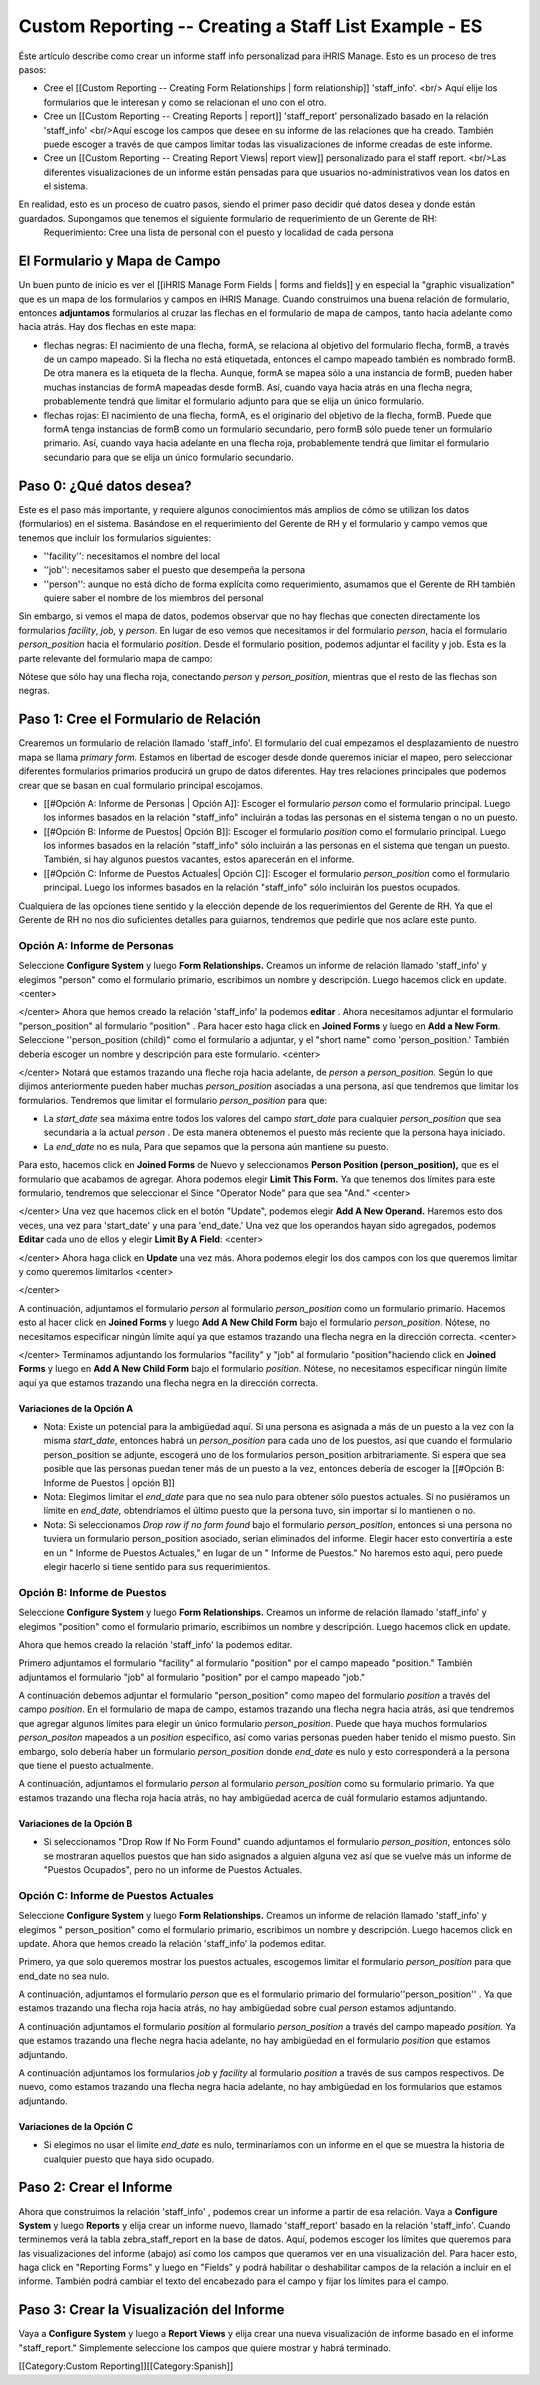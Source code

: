 Custom Reporting -- Creating a Staff List Example - ES
================================================

Éste artículo describe como crear un informe staff info personalizad para iHRIS Manage.  Esto es un proceso de tres pasos:


* Cree el [[Custom Reporting -- Creating Form Relationships | form relationship]] 'staff_info'. <br/> Aquí elije los formularios que le interesan y como se relacionan el uno con el otro.
* Cree un [[Custom Reporting -- Creating Reports | report]] 'staff_report' personalizado basado en la relación 'staff_info'  <br/>Aquí escoge los campos que desee en su informe de las relaciones que ha creado.  También puede escoger a través de que campos limitar todas las visualizaciones de informe creadas de este informe.
* Cree un [[Custom Reporting -- Creating Report Views| report view]] personalizado para el staff report. <br/>Las diferentes visualizaciones de un informe están pensadas para que usuarios no-administrativos vean los datos en el sistema.

En realidad, esto es un proceso de cuatro pasos, siendo el primer paso decidir qué datos desea y donde están guardados.  Supongamos que tenemos el siguiente formulario de requerimiento de un Gerente de RH:
 Requerimiento: Cree una lista de personal con el puesto y localidad de cada persona 




El Formulario y Mapa de Campo
^^^^^^^^^^^^^^^^^^^^^^^^^^^^^
Un buen punto de inicio es ver el [[iHRIS Manage Form Fields | forms and fields]] y en especial la "graphic visualization" que es un mapa de los formularios y campos en iHRIS Manage.  Cuando construimos una buena relación de formulario, entonces **adjuntamos** formularios al cruzar las flechas en el formulario de mapa de campos, tanto hacia adelante como hacia atrás. Hay dos flechas en este mapa:


* flechas negras: El nacimiento de una flecha, formA, se relaciona al objetivo del formulario flecha, formB,  a través de un campo mapeado.  Si la flecha no está etiquetada, entonces el campo mapeado también es nombrado formB. De otra manera es la etiqueta de la flecha.  Aunque, formA se mapea sólo a una instancia de formB, pueden haber muchas instancias de formA mapeadas desde formB.  Así, cuando vaya hacia atrás en una flecha negra, probablemente tendrá que limitar el formulario adjunto para que se elija un único formulario.
* flechas rojas:  El nacimiento de una flecha, formA, es el originario del objetivo de la flecha, formB.  Puede que formA tenga instancias de formB como un formulario secundario, pero formB sólo puede tener un formulario primario.  Así, cuando vaya hacia adelante en una flecha roja, probablemente tendrá que limitar el formulario secundario para que se elija un único formulario secundario.


Paso 0: ¿Qué datos desea?
^^^^^^^^^^^^^^^^^^^^^^^^^
Este es el paso más importante, y requiere algunos conocimientos más amplios de cómo se utilizan los datos (formularios) en el sistema.  
Basándose en el requerimiento del Gerente de RH y el formulario y campo vemos que tenemos que incluir los formularios siguientes:


* ''facility'':  necesitamos el nombre del local
* ''job'':  necesitamos saber el puesto que desempeña la persona
* ''person'': aunque no está dicho de forma explícita como requerimiento, asumamos que el Gerente de RH también quiere saber el nombre de los miembros del personal
Sin embargo, si vemos el mapa de datos, podemos observar que no hay flechas que conecten directamente los formularios *facility*, *job,* y *person*.  En lugar de eso vemos que necesitamos ir del formulario *person*, hacia el formulario *person_position* hacia el formulario *position*.  Desde el formulario position, podemos adjuntar el facility y job.  Esta es la parte relevante del formulario mapa de campo:


.. image:: images/Forms-person-position-map.gif
    :align: center



Nótese que sólo hay una flecha roja, conectando *person* y *person_position,*  mientras que el resto de las flechas son negras.


Paso 1: Cree el Formulario de Relación
^^^^^^^^^^^^^^^^^^^^^^^^^^^^^^^^^^^^^^
Crearemos un formulario de relación llamado 'staff_info'.  El formulario del cual empezamos el desplazamiento de nuestro mapa se llama *primary form.*  Estamos en libertad de escoger desde donde queremos iniciar el mapeo, pero seleccionar diferentes formularios primarios producirá un grupo de datos diferentes. Hay tres relaciones principales que podemos crear que se basan en cual formulario principal escojamos.   


* [[#Opción A:  Informe de Personas | Opción A]]: Escoger el formulario *person* como el formulario principal. Luego los informes basados en la relación "staff_info" incluirán a todas las personas en el sistema tengan o no un puesto.
* [[#Opción B:  Informe de Puestos| Opción B]]: Escoger el formulario *position* como el formulario principal.  Luego los informes basados en la relación "staff_info" sólo incluirán a las personas en el sistema que tengan un puesto.  También, si hay algunos puestos vacantes, estos aparecerán en el informe.
* [[#Opción C: Informe de Puestos Actuales| Opción C]]: Escoger el formulario *person_position* como el formulario principal.  Luego los informes basados en la relación "staff_info" sólo incluirán los puestos ocupados.

Cualquiera de las opciones tiene sentido y la elección depende de los requerimientos del Gerente de RH.  Ya que el Gerente de RH no nos dio suficientes detalles para guiarnos, tendremos que pedirle que nos aclare este punto.



Opción A: Informe de Personas
~~~~~~~~~~~~~~~~~~~~~~~~~~~~~
Seleccione **Configure System** y luego **Form Relationships.** Creamos un informe de relación llamado 'staff_info' y elegimos "person"  como el formulario primario, escribimos un nombre y descripción. Luego hacemos click en update.
<center>

.. image:: images/screenshot-create-relationship.gif
    :align: center


</center>
Ahora que hemos creado la relación 'staff_info' la podemos **editar** . Ahora necesitamos adjuntar el formulario "person_position" al formulario  "position" .  Para hacer esto haga click en **Joined Forms** y luego en  **Add a New Form**.  Seleccione ''person_position (child)" como el formulario a adjuntar, y el "short name"  como 'person_position.'   También debería escoger un nombre y descripción para este formulario.
<center>

.. image:: images/Screenshort-join-person-position.gif
    :align: center


</center>
Notará que estamos trazando una fleche roja hacia adelante, de *person* a *person_position.*  Según lo que dijimos anteriormente pueden haber muchas *person_position* asociadas a una persona, así que tendremos que limitar los formularios.  Tendremos que limitar el formulario *person_position* para que:


* La *start_date* sea máxima entre todos los valores del campo *start_date* para cualquier *person_position* que sea secundaria a la actual *person* .  De esta manera obtenemos el puesto más reciente que la persona haya iniciado.
* La *end_date* no es nula, Para que sepamos que la persona aún mantiene su puesto.
Para esto, hacemos click en **Joined Forms** de Nuevo y seleccionamos **Person Position (person_position),** que es el formulario que acabamos de agregar.  Ahora podemos elegir  **Limit This Form.** Ya que tenemos dos límites para este formulario, tendremos que seleccionar el Since "Operator Node" para que sea "And."
<center>

.. image:: images/Screenshot-limit-person-position-AND.png
    :align: center


</center>
Una vez que hacemos click en el botón "Update", podemos elegir **Add A New Operand.**   Haremos esto dos veces, una vez para  'start_date' y una para  'end_date.'  Una vez que los operandos hayan sido agregados, podemos **Editar** cada uno de ellos y elegir  **Limit  By A Field**:
<center>

.. image:: images/Screenshot-limit-person-position-FIELDS.png
    :align: center


</center>
Ahora haga click en **Update** una vez más.  Ahora podemos elegir los dos campos con los que queremos limitar y como queremos limitarlos
<center>

.. image:: images/Screenshot-limit-person-position-FIELDS2.png
    :align: center


</center>


A continuación, adjuntamos el formulario *person* al formulario *person_position* como un formulario primario.  Hacemos esto al hacer click en **Joined Forms** y luego **Add A New Child Form** bajo el formulario *person_position*.  Nótese, no necesitamos especificar ningún límite aquí ya que estamos trazando una flecha negra en la dirección correcta.
<center>

.. image:: images/Screenshot-join-position.png
    :align: center


</center>
Terminamos adjuntando los formularios "facility" y "job" al formulario "position"haciendo click en **Joined Forms** y luego en **Add A New Child Form** bajo el formulario *position*.  Nótese, no necesitamos especificar ningún límite aquí ya que estamos trazando una flecha negra en la dirección correcta.

Variaciones de la Opción A
--------------------------


* Nota: Existe un potencial para la ambigüedad aquí. Si una persona es asignada a más de un puesto a la vez con la misma *start_date*, entonces habrá un *person_position* para cada uno de los puestos, así que cuando el formulario person_position se adjunte, escogerá uno de los formularios  person_position arbitrariamente.  Si espera que sea posible que las personas puedan tener más de un puesto a la vez, entonces debería de escoger la [[#Opción B:  Informe de Puestos | opción B]]
* Nota: Elegimos limitar el *end_date* para que no sea nulo para obtener sólo puestos actuales. Si no pusiéramos un límite en *end_date,* obtendríamos el último puesto que la persona tuvo, sin importar si lo mantienen o no.
* Nota: Si seleccionamos *Drop row if no form found* bajo el formulario *person_position*, entonces si una persona no tuviera un formulario person_position asociado, serian eliminados del informe. Elegir hacer esto convertiría a este en un " Informe de Puestos Actuales," en lugar de un " Informe de Puestos." No haremos esto aquí, pero puede elegir hacerlo si tiene sentido para sus requerimientos.


Opción B:  Informe de Puestos
~~~~~~~~~~~~~~~~~~~~~~~~~~~~~
Seleccione **Configure System** y luego **Form Relationships.** Creamos un informe de relación llamado 'staff_info' y elegimos "position" como el formulario primario, escribimos un nombre y descripción. Luego hacemos click en update.

Ahora que hemos creado la relación 'staff_info' la podemos editar.

Primero adjuntamos el formulario "facility" al formulario "position" por el campo mapeado "position."   También adjuntamos el formulario "job" al formulario "position" por el campo mapeado "job."
  
A continuación debemos adjuntar el formulario "person_position" como mapeo del formulario *position* a través del campo *position*.   En el formulario de mapa de campo, estamos trazando una flecha negra hacia atrás, así que tendremos que agregar algunos límites para elegir un único formulario *person_position*.  Puede que haya muchos formularios *person_positon* mapeados a un  *position* específico, así como varias personas pueden haber tenido el mismo puesto.  Sin embargo, solo debería haber un formulario *person_position* donde  *end_date* es nulo y esto corresponderá a la persona que tiene el puesto actualmente.

A continuación, adjuntamos el formulario *person* al formulario *person_position* como su formulario primario.  Ya que estamos trazando una flecha roja hacia atrás, no hay ambigüedad acerca de cuál formulario estamos adjuntando.


Variaciones de la Opción B
--------------------------


* Si seleccionamos "Drop Row If No Form Found"  cuando adjuntamos el formulario *person_position*, entonces sólo se mostraran aquellos puestos que han sido asignados a alguien alguna vez así que se vuelve más un informe de "Puestos Ocupados",  pero no un informe de Puestos Actuales.


Opción C: Informe de Puestos Actuales
~~~~~~~~~~~~~~~~~~~~~~~~~~~~~~~~~~~~~
Seleccione **Configure System** y luego **Form Relationships.** Creamos un informe de relación llamado 'staff_info' y elegimos " person_position" como el formulario primario, escribimos un nombre y descripción. Luego hacemos click en update.
Ahora que hemos creado la relación 'staff_info' la podemos editar.

Primero, ya que solo queremos mostrar los puestos actuales, escogemos limitar el formulario *person_position* para que end_date no sea nulo.

A continuación, adjuntamos el formulario *person* que es el formulario primario del formulario''person_position'' .  Ya que estamos trazando una flecha roja hacia atrás, no hay ambigüedad sobre cual *person* estamos adjuntando.

A continuación adjuntamos el formulario *position* al formulario *person_position* a través del campo mapeado *position.* Ya que estamos trazando una fleche negra hacia adelante, no hay ambigüedad en el formulario *position* que estamos adjuntando.

A continuación adjuntamos los formularios *job* y *facility* al formulario *position* a través de sus campos respectivos.  De nuevo, como estamos trazando una flecha negra hacia adelante, no hay ambigüedad en los formularios que estamos adjuntando.


Variaciones de la Opción C
--------------------------


* Si elegimos no usar el limite *end_date* es nulo, terminaríamos con un informe en el que se muestra la historia de cualquier puesto que haya sido ocupado.


Paso 2: Crear el Informe
^^^^^^^^^^^^^^^^^^^^^^^^

Ahora que construimos la relación 'staff_info' , podemos crear un informe a partir de esa relación. Vaya a **Configure System** y luego **Reports** y elija crear un informe nuevo, llamado 'staff_report' basado en la relación  'staff_info'.  Cuando terminemos verá la tabla zebra_staff_report en la base de datos. Aquí, podemos escoger los límites que queremos para las visualizaciones del informe (abajo) así como los campos que queramos ver en una visualización del.   Para hacer esto, haga click en  "Reporting Forms" y luego en "Fields" y podrá habilitar o deshabilitar campos de la relación a incluir en el informe. También podrá cambiar el texto del encabezado para el campo y fijar los límites para el campo.


Paso 3: Crear la Visualización del Informe
^^^^^^^^^^^^^^^^^^^^^^^^^^^^^^^^^^^^^^^^^^
Vaya a **Configure System** y luego a **Report Views** y elija crear una nueva visualización de informe basado en el informe "staff_report."  Simplemente seleccione los campos que quiere mostrar y habrá terminado.

[[Category:Custom Reporting]][[Category:Spanish]]
